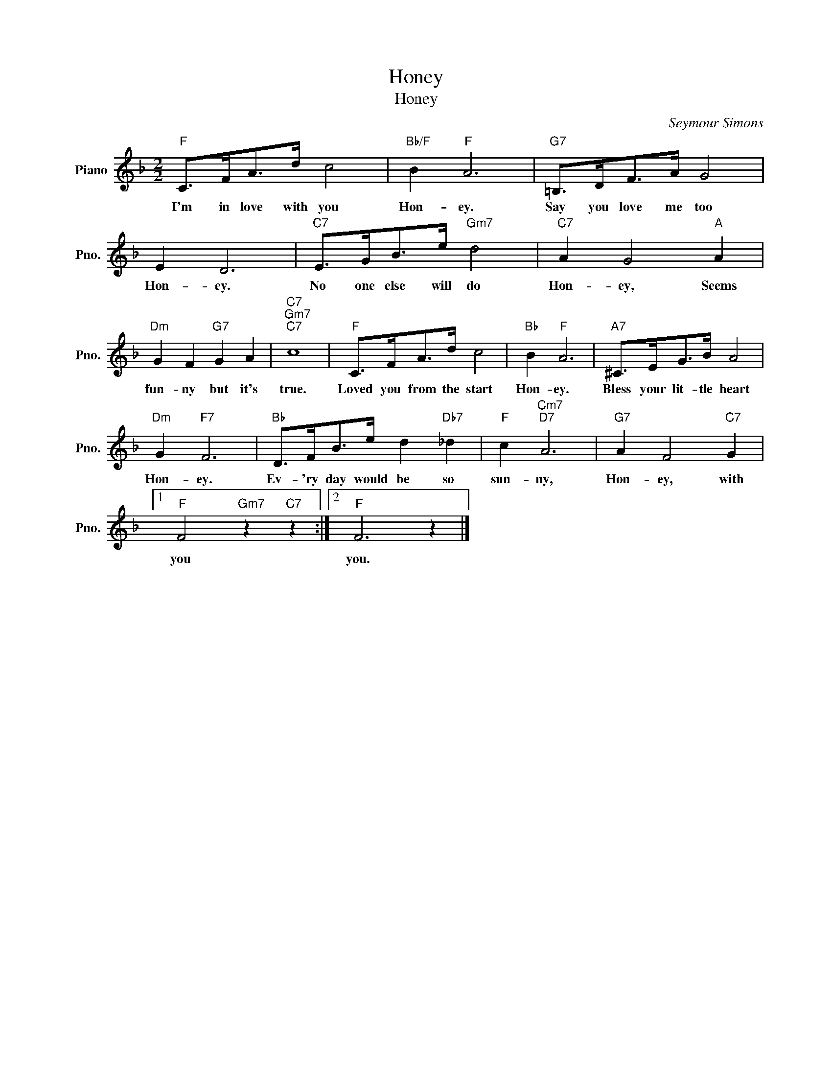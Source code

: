 X:1
T:Honey
T:Honey
C:Seymour Simons
Z:All Rights Reserved
L:1/8
M:2/2
K:F
V:1 treble nm="Piano" snm="Pno."
%%MIDI program 0
V:1
"F" C>FA>d c4 |"Bb/F" B2"F" A6 |"G7" =B,>DF>A G4 | E2 D6 |"C7" E>GB>e"Gm7" d4 |"C7" A2 G4"A" A2 | %6
w: I'm in love with you|Hon- ey.|Say you love me too|Hon- ey.|No one else will do|Hon- ey, Seems|
"Dm" G2 F2"G7" G2 A2 |"C7""Gm7""C7" c8 |"F" C>FA>d c4 |"Bb" B2"F" A6 |"A7" ^C>EG>B A4 | %11
w: fun- ny but it's|true.|Loved you from the start|Hon- ey.|Bless your lit- tle heart|
"Dm" G2"F7" F6 |"Bb" D>FB>e d2"Db7" _d2 |"F" c2"Cm7""D7" A6 |"G7" A2 F4"C7" G2 |1 %15
w: Hon- ey.|Ev- 'ry day would be so|sun- ny,|Hon- ey, with|
"F" F4"Gm7" z2"C7" z2 :|2"F" F6 z2 |] %17
w: you|you.|


